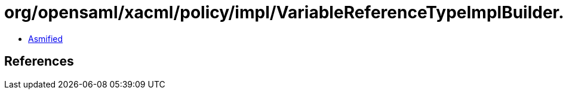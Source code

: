 = org/opensaml/xacml/policy/impl/VariableReferenceTypeImplBuilder.class

 - link:VariableReferenceTypeImplBuilder-asmified.java[Asmified]

== References

